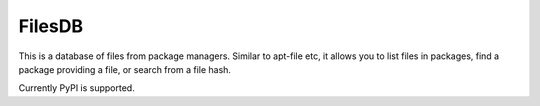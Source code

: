 FilesDB
=======

.. image:: https://img.shields.io/gitlab/pipeline/remram44/filesdb/master.svg
   :target: https://gitlab.com/remram44/filesdb/pipelines

This is a database of files from package managers. Similar to apt-file etc, it allows you to list files in packages, find a package providing a file, or search from a file hash.

Currently PyPI is supported.
